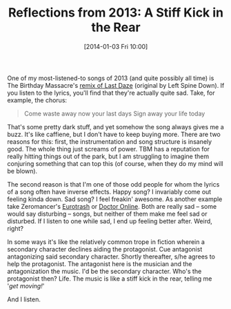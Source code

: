 #+BLOG: Record of Motion
#+POSTID: 329
#+DATE: [2014-01-03 Fri 10:00]
#+TITLE: Reflections from 2013: A Stiff Kick in the Rear
#+CATEGORY: Life, Music
#+TAGS: music, reflections, the birthday massacre, zeromancer

One of my most-listened-to songs of 2013 (and quite possibly all time) is The
Birthday Massacre's [[http://www.youtube.com/watch?v%3Dt8uuThyr3hI][remix of Last Daze]] (original by Left Spine Down). If you
listen to the lyrics, you'll find that they're actually quite sad. Take, for
example, the chorus:

#+BEGIN_QUOTE
    Come waste away now your last days
    Sign away your life today
#+END_QUOTE

That's some pretty dark stuff, and yet somehow the song always gives me a
buzz. It's like caffiene, but I don't have to keep buying more. There are two
reasons for this: first, the instrumentation and song structure is insanely
good. The whole thing just screams of power. TBM has a reputation for really
hitting things out of the park, but I am struggling to imagine them conjuring
something that can top this (of course, when they do my mind will be blown).

The second reason is that I'm one of those odd people for whom the lyrics of a
song often have inverse effects. Happy song? I invariably come out feeling kinda
down. Sad song? I feel freakin' awesome. As another example take Zeromancer's
[[http://www.youtube.com/watch?v%3DxDSA9ha3pwY][Eurotrash]] or [[http://www.youtube.com/watch?v%3DixskugIPSSQ][Doctor Online]]. Both are really sad -- some would say disturbing --
songs, but neither of them make me feel sad or disturbed. If I listen to one
while sad, I end up feeling better after. Weird, right?

In some ways it's like the relatively common trope in fiction wherein a
secondary character declines aiding the protagonist. Cue antagonist antagonizing
said secondary character. Shortly thereafter, s/he agrees to help the
protagonist. The antagonist here is the musician and the antagonization the
music. I'd be the secondary character. Who's the protagonist then? Life. The
music is like a stiff kick in the rear, telling me '/get moving!/'

And I listen.
